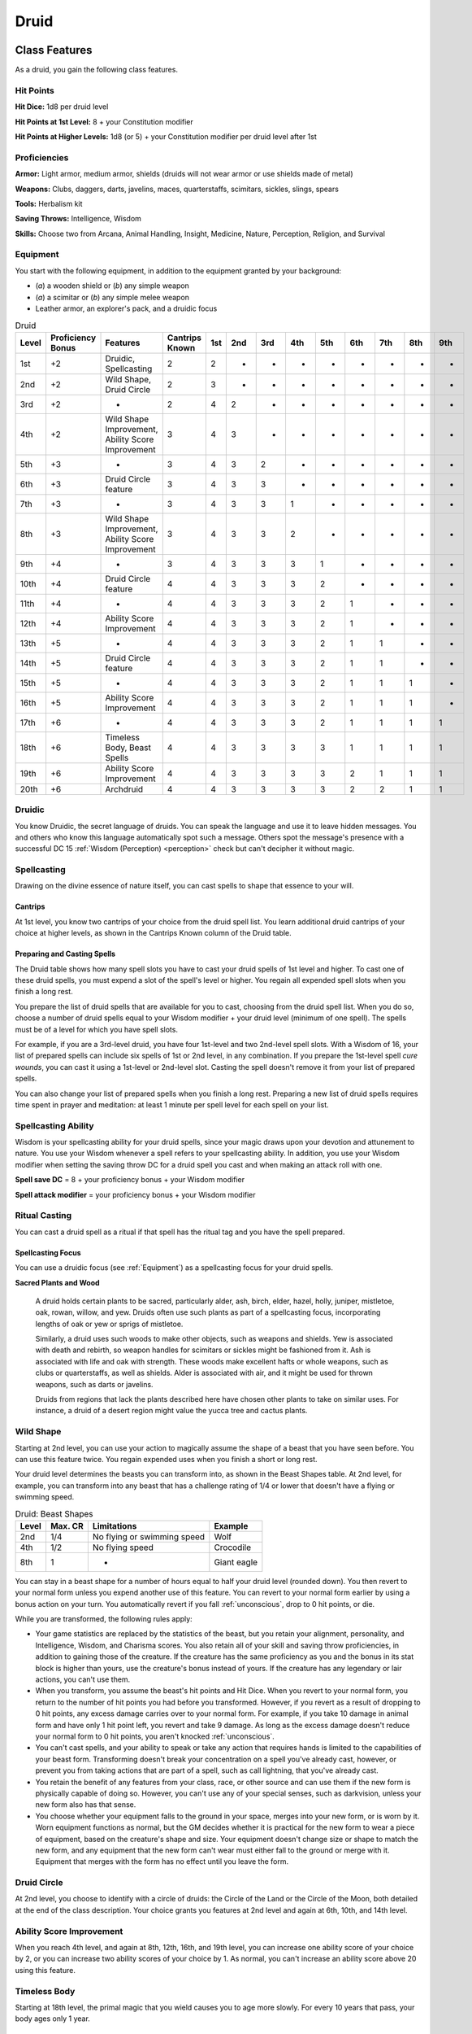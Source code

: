 .. -*- mode: rst; coding: utf-8 -*-

=====
Druid
=====


Class Features
--------------

As a druid, you gain the following class features.


Hit Points
~~~~~~~~~~

**Hit Dice:** 1d8 per druid level

**Hit Points at 1st Level:** 8 + your Constitution modifier

**Hit Points at Higher Levels:** 1d8 (or 5) + your Constitution modifier
per druid level after 1st


Proficiencies
~~~~~~~~~~~~~

**Armor:** Light armor, medium armor, shields (druids will not wear
armor or use shields made of metal)

**Weapons:** Clubs, daggers, darts, javelins, maces, quarterstaffs,
scimitars, sickles, slings, spears

**Tools:** Herbalism kit

**Saving Throws:** Intelligence, Wisdom

**Skills:** Choose two from Arcana, Animal Handling, Insight, Medicine,
Nature, Perception, Religion, and Survival


Equipment
~~~~~~~~~

You start with the following equipment, in addition to the equipment
granted by your background:

-  (*a*) a wooden shield or (*b*) any simple weapon

-  (*a*) a scimitar or (*b*) any simple melee weapon

-  Leather armor, an explorer's pack, and a druidic focus

.. table:: Druid

  +-------+-------------+-----------------------------------------------------+----------+-----+-----+-----+-----+-----+-----+-----+-----+-----+
  | Level | Proficiency | Features                                            | Cantrips | 1st | 2nd | 3rd | 4th | 5th | 6th | 7th | 8th | 9th |
  |       | Bonus       |                                                     | Known    |     |     |     |     |     |     |     |     |     |
  +=======+=============+=====================================================+==========+=====+=====+=====+=====+=====+=====+=====+=====+=====+
  | 1st   | +2          | Druidic, Spellcasting                               | 2        | 2   | -   | -   | -   | -   | -   | -   | -   | -   |
  +-------+-------------+-----------------------------------------------------+----------+-----+-----+-----+-----+-----+-----+-----+-----+-----+
  | 2nd   | +2          | Wild Shape, Druid Circle                            | 2        | 3   | -   | -   | -   | -   | -   | -   | -   | -   |
  +-------+-------------+-----------------------------------------------------+----------+-----+-----+-----+-----+-----+-----+-----+-----+-----+
  | 3rd   | +2          | -                                                   | 2        | 4   | 2   | -   | -   | -   | -   | -   | -   | -   |
  +-------+-------------+-----------------------------------------------------+----------+-----+-----+-----+-----+-----+-----+-----+-----+-----+
  | 4th   | +2          | Wild Shape Improvement, Ability Score Improvement   | 3        | 4   | 3   | -   | -   | -   | -   | -   | -   | -   |
  +-------+-------------+-----------------------------------------------------+----------+-----+-----+-----+-----+-----+-----+-----+-----+-----+
  | 5th   | +3          | -                                                   | 3        | 4   | 3   | 2   | -   | -   | -   | -   | -   | -   |
  +-------+-------------+-----------------------------------------------------+----------+-----+-----+-----+-----+-----+-----+-----+-----+-----+
  | 6th   | +3          | Druid Circle feature                                | 3        | 4   | 3   | 3   | -   | -   | -   | -   | -   | -   |
  +-------+-------------+-----------------------------------------------------+----------+-----+-----+-----+-----+-----+-----+-----+-----+-----+
  | 7th   | +3          | -                                                   | 3        | 4   | 3   | 3   | 1   | -   | -   | -   | -   | -   |
  +-------+-------------+-----------------------------------------------------+----------+-----+-----+-----+-----+-----+-----+-----+-----+-----+
  | 8th   | +3          | Wild Shape Improvement, Ability Score Improvement   | 3        | 4   | 3   | 3   | 2   | -   | -   | -   | -   | -   |
  +-------+-------------+-----------------------------------------------------+----------+-----+-----+-----+-----+-----+-----+-----+-----+-----+
  | 9th   | +4          | -                                                   | 3        | 4   | 3   | 3   | 3   | 1   | -   | -   | -   | -   |
  +-------+-------------+-----------------------------------------------------+----------+-----+-----+-----+-----+-----+-----+-----+-----+-----+
  | 10th  | +4          | Druid Circle feature                                | 4        | 4   | 3   | 3   | 3   | 2   | -   | -   | -   | -   |
  +-------+-------------+-----------------------------------------------------+----------+-----+-----+-----+-----+-----+-----+-----+-----+-----+
  | 11th  | +4          | -                                                   | 4        | 4   | 3   | 3   | 3   | 2   | 1   | -   | -   | -   |
  +-------+-------------+-----------------------------------------------------+----------+-----+-----+-----+-----+-----+-----+-----+-----+-----+
  | 12th  | +4          | Ability Score Improvement                           | 4        | 4   | 3   | 3   | 3   | 2   | 1   | -   | -   | -   |
  +-------+-------------+-----------------------------------------------------+----------+-----+-----+-----+-----+-----+-----+-----+-----+-----+
  | 13th  | +5          | -                                                   | 4        | 4   | 3   | 3   | 3   | 2   | 1   | 1   | -   | -   |
  +-------+-------------+-----------------------------------------------------+----------+-----+-----+-----+-----+-----+-----+-----+-----+-----+
  | 14th  | +5          | Druid Circle feature                                | 4        | 4   | 3   | 3   | 3   | 2   | 1   | 1   | -   | -   |
  +-------+-------------+-----------------------------------------------------+----------+-----+-----+-----+-----+-----+-----+-----+-----+-----+
  | 15th  | +5          | -                                                   | 4        | 4   | 3   | 3   | 3   | 2   | 1   | 1   | 1   | -   |
  +-------+-------------+-----------------------------------------------------+----------+-----+-----+-----+-----+-----+-----+-----+-----+-----+
  | 16th  | +5          | Ability Score Improvement                           | 4        | 4   | 3   | 3   | 3   | 2   | 1   | 1   | 1   | -   |
  +-------+-------------+-----------------------------------------------------+----------+-----+-----+-----+-----+-----+-----+-----+-----+-----+
  | 17th  | +6          | -                                                   | 4        | 4   | 3   | 3   | 3   | 2   | 1   | 1   | 1   | 1   |
  +-------+-------------+-----------------------------------------------------+----------+-----+-----+-----+-----+-----+-----+-----+-----+-----+
  | 18th  | +6          | Timeless Body, Beast Spells                         | 4        | 4   | 3   | 3   | 3   | 3   | 1   | 1   | 1   | 1   |
  +-------+-------------+-----------------------------------------------------+----------+-----+-----+-----+-----+-----+-----+-----+-----+-----+
  | 19th  | +6          | Ability Score Improvement                           | 4        | 4   | 3   | 3   | 3   | 3   | 2   | 1   | 1   | 1   |
  +-------+-------------+-----------------------------------------------------+----------+-----+-----+-----+-----+-----+-----+-----+-----+-----+
  | 20th  | +6          | Archdruid                                           | 4        | 4   | 3   | 3   | 3   | 3   | 2   | 2   | 1   | 1   |
  +-------+-------------+-----------------------------------------------------+----------+-----+-----+-----+-----+-----+-----+-----+-----+-----+


Druidic
~~~~~~~

You know Druidic, the secret language of druids. You can speak the
language and use it to leave hidden messages. You and others who know
this language automatically spot such a message. Others spot the
message's presence with a successful DC 15 :ref:`Wisdom (Perception) <perception>` check but
can't decipher it without magic.


Spellcasting
~~~~~~~~~~~~

Drawing on the divine essence of nature itself, you can cast spells to
shape that essence to your will.


Cantrips
^^^^^^^^

At 1st level, you know two cantrips of your choice from the druid spell
list. You learn additional druid cantrips of your choice at higher
levels, as shown in the Cantrips Known column of the Druid table.


Preparing and Casting Spells
^^^^^^^^^^^^^^^^^^^^^^^^^^^^

The Druid table shows how many spell slots you have to cast your druid
spells of 1st level and higher. To cast one of these druid spells, you
must expend a slot of the spell's level or higher. You regain all
expended spell slots when you finish a long rest.

You prepare the list of druid spells that are available for you to cast,
choosing from the druid spell list. When you do so, choose a number of
druid spells equal to your Wisdom modifier + your druid level (minimum
of one spell). The spells must be of a level for which you have spell
slots.

For example, if you are a 3rd-level druid, you have four 1st-level and
two 2nd-level spell slots. With a Wisdom of 16, your list of prepared
spells can include six spells of 1st or 2nd level, in any combination.
If you prepare the 1st-level spell *cure wounds*, you can cast it using
a 1st-level or 2nd-level slot. Casting the spell doesn't remove it from
your list of prepared spells.

You can also change your list of prepared spells when you finish a long
rest. Preparing a new list of druid spells requires time spent in prayer
and meditation: at least 1 minute per spell level for each spell on your
list.


Spellcasting Ability
~~~~~~~~~~~~~~~~~~~~

Wisdom is your spellcasting ability for your druid spells, since your
magic draws upon your devotion and attunement to nature. You use your
Wisdom whenever a spell refers to your spellcasting ability. In
addition, you use your Wisdom modifier when setting the saving throw DC
for a druid spell you cast and when making an attack roll with one.

**Spell save DC** = 8 + your proficiency bonus + your Wisdom modifier

**Spell attack modifier** = your proficiency bonus + your Wisdom
modifier


Ritual Casting
~~~~~~~~~~~~~~

You can cast a druid spell as a ritual if that spell has the ritual tag
and you have the spell prepared.


Spellcasting Focus
^^^^^^^^^^^^^^^^^^

You can use a druidic focus (see :ref:`Equipment`) as a
spellcasting focus for your druid spells.

**Sacred Plants and Wood**

    A druid holds certain plants to be sacred, particularly alder, ash,
    birch, elder, hazel, holly, juniper, mistletoe, oak, rowan, willow,
    and yew. Druids often use such plants as part of a spellcasting
    focus, incorporating lengths of oak or yew or sprigs of mistletoe.

    Similarly, a druid uses such woods to make other objects, such as
    weapons and shields. Yew is associated with death and rebirth, so
    weapon handles for scimitars or sickles might be fashioned from it.
    Ash is associated with life and oak with strength. These woods make
    excellent hafts or whole weapons, such as clubs or quarterstaffs, as
    well as shields. Alder is associated with air, and it might be used
    for thrown weapons, such as darts or javelins.

    Druids from regions that lack the plants described here have chosen
    other plants to take on similar uses. For instance, a druid of a
    desert region might value the yucca tree and cactus plants.


Wild Shape
~~~~~~~~~~

Starting at 2nd level, you can use your action to magically assume the
shape of a beast that you have seen before. You can use this feature
twice. You regain expended uses when you finish a short or long rest.

Your druid level determines the beasts you can transform into, as shown
in the Beast Shapes table. At 2nd level, for example, you can transform
into any beast that has a challenge rating of 1/4 or lower that doesn't
have a flying or swimming speed.

.. table:: Druid: Beast Shapes

  +-------+---------+-------------------------------+---------------+
  | Level | Max. CR | Limitations                   | Example       |
  +=======+=========+===============================+===============+
  | 2nd   | 1/4     | No flying or swimming speed   | Wolf          |
  +-------+---------+-------------------------------+---------------+
  | 4th   | 1/2     | No flying speed               | Crocodile     |
  +-------+---------+-------------------------------+---------------+
  | 8th   | 1       | -                             | Giant eagle   |
  +-------+---------+-------------------------------+---------------+

You can stay in a beast shape for a number of hours equal to half your
druid level (rounded down). You then revert to your normal form unless
you expend another use of this feature. You can revert to your normal
form earlier by using a bonus action on your turn. You automatically
revert if you fall :ref:`unconscious`, drop to 0 hit points, or die.

While you are transformed, the following rules apply:

-  Your game statistics are replaced by the statistics of the beast, but
   you retain your alignment, personality, and Intelligence, Wisdom, and
   Charisma scores. You also retain all of your skill and saving throw
   proficiencies, in addition to gaining those of the creature. If the
   creature has the same proficiency as you and the bonus in its stat
   block is higher than yours, use the creature's bonus instead of
   yours. If the creature has any legendary or lair actions, you can't
   use them.

-  When you transform, you assume the beast's hit points and Hit Dice.
   When you revert to your normal form, you return to the number of hit
   points you had before you transformed. However, if you revert as a
   result of dropping to 0 hit points, any excess damage carries over to
   your normal form. For example, if you take 10 damage in animal form
   and have only 1 hit point left, you revert and take 9 damage. As long
   as the excess damage doesn't reduce your normal form to 0 hit points,
   you aren't knocked :ref:`unconscious`.

-  You can't cast spells, and your ability to speak or take any action
   that requires hands is limited to the capabilities of your beast
   form. Transforming doesn't break your concentration on a spell you've
   already cast, however, or prevent you from taking actions that are
   part of a spell, such as call lightning, that you've already cast.

-  You retain the benefit of any features from your class, race, or
   other source and can use them if the new form is physically capable
   of doing so. However, you can't use any of your special senses, such
   as darkvision, unless your new form also has that sense.

-  You choose whether your equipment falls to the ground in your space,
   merges into your new form, or is worn by it. Worn equipment functions
   as normal, but the GM decides whether it is practical for the new
   form to wear a piece of equipment, based on the creature's shape and
   size. Your equipment doesn't change size or shape to match the new
   form, and any equipment that the new form can't wear must either fall
   to the ground or merge with it. Equipment that merges with the form
   has no effect until you leave the form.


Druid Circle
~~~~~~~~~~~~

At 2nd level, you choose to identify with a circle of druids: the Circle
of the Land or the Circle of the Moon, both detailed at the end of the
class description. Your choice grants you features at 2nd level and
again at 6th, 10th, and 14th level.


Ability Score Improvement
~~~~~~~~~~~~~~~~~~~~~~~~~

When you reach 4th level, and again at 8th, 12th, 16th, and 19th level,
you can increase one ability score of your choice by 2, or you can
increase two ability scores of your choice by 1. As normal, you can't
increase an ability score above 20 using this feature.


Timeless Body
~~~~~~~~~~~~~

Starting at 18th level, the primal magic that you wield causes you to
age more slowly. For every 10 years that pass, your body ages only 1
year.


Beast Spells
~~~~~~~~~~~~

Beginning at 18th level, you can cast many of your druid spells in any
shape you assume using Wild Shape. You can perform the somatic and
verbal components of a druid spell while in a beast shape, but you
aren't able to provide material components.


Archdruid
~~~~~~~~~

At 20th level, you can use your Wild Shape an unlimited number of times.

Additionally, you can ignore the verbal and somatic components of your
druid spells, as well as any material components that lack a cost and
aren't consumed by a spell. You gain this benefit in both your normal
shape and your beast shape from Wild Shape.


Druid Circles
-------------


Circle of the Land
~~~~~~~~~~~~~~~~~~

The Circle of the Land is made up of mystics and sages who safeguard
ancient knowledge and rites through a vast oral tradition. These druids
meet within sacred circles of trees or standing stones to whisper primal
secrets in Druidic. The circle's wisest members preside as the chief
priests of communities that hold to the Old Faith and serve as advisors
to the rulers of those folk. As a member of this circle, your magic is
influenced by the land where you were initiated into the circle's
mysterious rites.


Bonus Cantrip
^^^^^^^^^^^^^

When you choose this circle at 2nd level, you learn one additional druid
cantrip of your choice.


Natural Recovery
^^^^^^^^^^^^^^^^

Starting at 2nd level, you can regain some of your magical energy by
sitting in meditation and communing with nature. During a short rest,
you choose expended spell slots to recover. The spell slots can have a
combined level that is equal to or less than half your druid level
(rounded up), and none of the slots can be 6th level or higher. You
can't use this feature again until you finish a long rest.

For example, when you are a 4th-level druid, you can recover up to two
levels worth of spell slots. You can recover either a 2nd-level slot or
two 1st-level slots.


Circle Spells
^^^^^^^^^^^^^

Your mystical connection to the land infuses you with the ability to
cast certain spells. At 3rd, 5th, 7th, and 9th level you gain access to
circle spells connected to the land where you became a druid. Choose
that land — arctic, coast, desert, forest, grassland, mountain, or
swamp — and consult the associated list of spells.

Once you gain access to a circle spell, you always have it prepared, and
it doesn't count against the number of spells you can prepare each day.
If you gain access to a spell that doesn't appear on the druid spell
list, the spell is nonetheless a druid spell for you.

.. table:: Druid: Arctic Circle Spells

  +-------------+-------------------------------------+
  | Druid Level | Circle Spells                       |
  +=============+=====================================+
  | 3rd         | hold person, spike growth           |
  +-------------+-------------------------------------+
  | 5th         | sleet storm, slow                   |
  +-------------+-------------------------------------+
  | 7th         | freedom of movement, ice storm      |
  +-------------+-------------------------------------+
  | 9th         | commune with nature, cone of cold   |
  +-------------+-------------------------------------+

.. table:: Druid: Coast Circle Spells

  +-------------+--------------------------------------+
  | Druid Level | Circle Spells                        |
  +=============+======================================+
  | 3rd         | mirror image, misty step             |
  +-------------+--------------------------------------+
  | 5th         | water breathing, water walk          |
  +-------------+--------------------------------------+
  | 7th         | control water, freedom of movement   |
  +-------------+--------------------------------------+
  | 9th         | conjure elemental, scrying           |
  +-------------+--------------------------------------+

.. table:: Druid: Desert Circle Spells

  +-------------+-------------------------------------------------+
  | Druid Level | Circle Spells                                   |
  +=============+=================================================+
  | 3rd         | blur, silence                                   |
  +-------------+-------------------------------------------------+
  | 5th         | create food and water, protection from energy   |
  +-------------+-------------------------------------------------+
  | 7th         | blight, hallucinatory terrain                   |
  +-------------+-------------------------------------------------+
  | 9th         | insect plague, wall of stone                    |
  +-------------+-------------------------------------------------+

.. table:: Druid: Forest Circle Spells

  +-------------+------------------------------------+
  | Druid Level | Circle Spells                      |
  +=============+====================================+
  | 3rd         | barkskin, spider climb             |
  +-------------+------------------------------------+
  | 5th         | call lightning, plant growth       |
  +-------------+------------------------------------+
  | 7th         | divination, freedom of movement    |
  +-------------+------------------------------------+
  | 9th         | commune with nature, tree stride   |
  +-------------+------------------------------------+

.. table:: Druid: Grassland Circle Spells

  +-------------+------------------------------------+
  | Druid Level | Circle Spells                      |
  +=============+====================================+
  | 3rd         | invisibility, pass without trace   |
  +-------------+------------------------------------+
  | 5th         | daylight, haste                    |
  +-------------+------------------------------------+
  | 7th         | divination, freedom of movement    |
  +-------------+------------------------------------+
  | 9th         | dream, insect plague               |
  +-------------+------------------------------------+

.. table:: Druid: Mountain Circle Spells

  +-------------+-----------------------------------+
  | Druid Level | Circle Spells                     |
  +=============+===================================+
  | 3rd         | spider climb, spike growth        |
  +-------------+-----------------------------------+
  | 5th         | lightning bolt, meld into stone   |
  +-------------+-----------------------------------+
  | 7th         | stone shape, stoneskin            |
  +-------------+-----------------------------------+
  | 9th         | passwall, wall of stone           |
  +-------------+-----------------------------------+

.. table:: Druid: Swamp Circle Spells

  +-------------+----------------------------------------+
  | Druid Level | Circle Spells                          |
  +=============+========================================+
  | 3rd         | acid arrow, darkness                   |
  +-------------+----------------------------------------+
  | 5th         | water walk, stinking cloud             |
  +-------------+----------------------------------------+
  | 7th         | freedom of movement, locate creature   |
  +-------------+----------------------------------------+
  | 9th         | insect plague, scrying                 |
  +-------------+----------------------------------------+


Land's Stride
^^^^^^^^^^^^^

Starting at 6th level, moving through nonmagical difficult terrain costs
you no extra movement. You can also pass through nonmagical plants
without being slowed by them and without taking damage from them if they
have thorns, spines, or a similar hazard.

In addition, you have advantage on saving throws against plants that are
magically created or manipulated to impede movement, such those created
by the *entangle* spell.


Nature's Ward
^^^^^^^^^^^^^

When you reach 10th level, you can't be :ref:`charmed` or :ref:`frightened` by
elementals or fey, and you are immune to poison and disease.


Nature's Sanctuary
^^^^^^^^^^^^^^^^^^

When you reach 14th level, creatures of the natural world sense your
connection to nature and become hesitant to attack you. When a beast or
plant creature attacks you, that creature must make a Wisdom saving
throw against your druid spell save DC. On a failed save, the creature
must choose a different target, or the attack automatically misses. On a
successful save, the creature is immune to this effect for 24 hours.

The creature is aware of this effect before it makes its attack against
you.

**Druids and the Gods**

    Some druids venerate the forces of nature themselves, but most
    druids are devoted to one of the many nature deities worshiped in
    the multiverse (the lists of gods in :ref:`Pantheons` include many such
    deities). The worship of these deities is often considered a more
    ancient tradition than the faiths of clerics and urbanized peoples.

